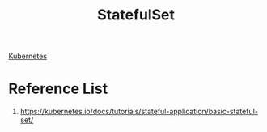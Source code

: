 :PROPERTIES:
:ID:       88118b8b-28fc-4cbe-879c-493dd735c758
:END:
#+title: StatefulSet
#+filetags:  

[[id:b60301a4-574f-43ee-a864-15f5793ea990][Kubernetes]]

* Reference List
1. https://kubernetes.io/docs/tutorials/stateful-application/basic-stateful-set/
